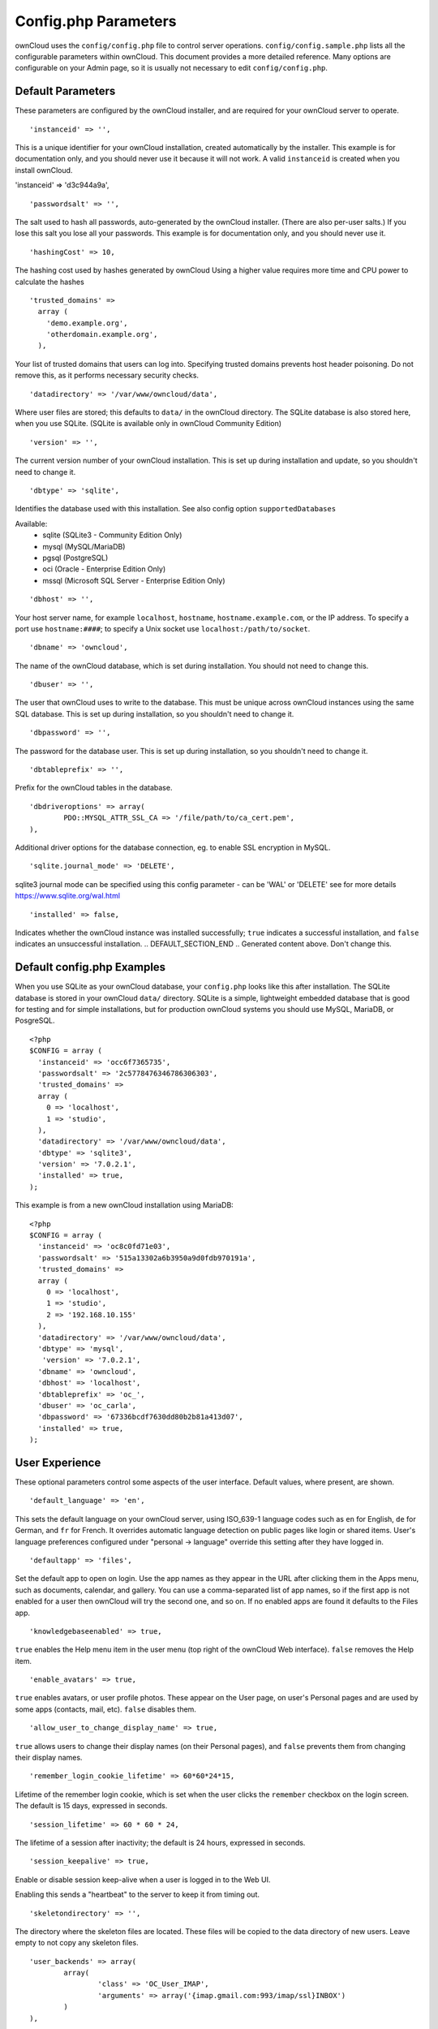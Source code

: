 Config.php Parameters
=====================
ownCloud uses the ``config/config.php`` file to control server operations.
``config/config.sample.php`` lists all the configurable parameters within
ownCloud. This document provides a more detailed reference. Many options are
configurable on your Admin page, so it is usually not necessary to edit
``config/config.php``.

.. Generated content below. Don't change this.
.. DEFAULT_SECTION_START


Default Parameters
------------------

These parameters are configured by the ownCloud installer, and are required
for your ownCloud server to operate.


::

	'instanceid' => '',

This is a unique identifier for your ownCloud installation, created
automatically by the installer. This example is for documentation only,
and you should never use it because it will not work. A valid ``instanceid``
is created when you install ownCloud.

'instanceid' => 'd3c944a9a',

::

	'passwordsalt' => '',

The salt used to hash all passwords, auto-generated by the ownCloud
installer. (There are also per-user salts.) If you lose this salt you lose
all your passwords. This example is for documentation only,
and you should never use it.

::

	'hashingCost' => 10,

The hashing cost used by hashes generated by ownCloud
Using a higher value requires more time and CPU power to calculate the hashes

::

	'trusted_domains' =>
	  array (
	    'demo.example.org',
	    'otherdomain.example.org',
	  ),

Your list of trusted domains that users can log into. Specifying trusted
domains prevents host header poisoning. Do not remove this, as it performs
necessary security checks.

::

	'datadirectory' => '/var/www/owncloud/data',

Where user files are stored; this defaults to ``data/`` in the ownCloud
directory. The SQLite database is also stored here, when you use SQLite. (SQLite is
available only in ownCloud Community Edition)

::

	'version' => '',

The current version number of your ownCloud installation. This is set up
during installation and update, so you shouldn't need to change it.

::

	'dbtype' => 'sqlite',

Identifies the database used with this installation. See also config option
``supportedDatabases``

Available:
	- sqlite (SQLite3 - Community Edition Only)
	- mysql (MySQL/MariaDB)
	- pgsql (PostgreSQL)
	- oci (Oracle - Enterprise Edition Only)
	- mssql (Microsoft SQL Server - Enterprise Edition Only)

::

	'dbhost' => '',

Your host server name, for example ``localhost``, ``hostname``,
``hostname.example.com``, or the IP address. To specify a port use
``hostname:####``; to specify a Unix socket use
``localhost:/path/to/socket``.

::

	'dbname' => 'owncloud',

The name of the ownCloud database, which is set during installation. You
should not need to change this.

::

	'dbuser' => '',

The user that ownCloud uses to write to the database. This must be unique
across ownCloud instances using the same SQL database. This is set up during
installation, so you shouldn't need to change it.

::

	'dbpassword' => '',

The password for the database user. This is set up during installation, so
you shouldn't need to change it.

::

	'dbtableprefix' => '',

Prefix for the ownCloud tables in the database.

::

	'dbdriveroptions' => array(
		PDO::MYSQL_ATTR_SSL_CA => '/file/path/to/ca_cert.pem',
	),

Additional driver options for the database connection, eg. to enable SSL
encryption in MySQL.

::

	'sqlite.journal_mode' => 'DELETE',

sqlite3 journal mode can be specified using this config parameter - can be 'WAL' or 'DELETE'
see for more details https://www.sqlite.org/wal.html

::

	'installed' => false,

Indicates whether the ownCloud instance was installed successfully; ``true``
indicates a successful installation, and ``false`` indicates an unsuccessful
installation.
.. DEFAULT_SECTION_END
.. Generated content above. Don't change this.

Default config.php Examples
---------------------------
When you use SQLite as your ownCloud database, your ``config.php`` looks like
this after installation. The SQLite database is stored in your ownCloud
``data/`` directory. SQLite is a simple, lightweight embedded database that
is good for testing and for simple installations, but for production ownCloud
systems you should use MySQL, MariaDB, or PosgreSQL.

::

  <?php
  $CONFIG = array (
    'instanceid' => 'occ6f7365735',
    'passwordsalt' => '2c5778476346786306303',
    'trusted_domains' =>
    array (
      0 => 'localhost',
      1 => 'studio',
    ),
    'datadirectory' => '/var/www/owncloud/data',
    'dbtype' => 'sqlite3',
    'version' => '7.0.2.1',
    'installed' => true,
  );

This example is from a new ownCloud installation using MariaDB::


  <?php
  $CONFIG = array (
    'instanceid' => 'oc8c0fd71e03',
    'passwordsalt' => '515a13302a6b3950a9d0fdb970191a',
    'trusted_domains' =>
    array (
      0 => 'localhost',
      1 => 'studio',
      2 => '192.168.10.155'
    ),
    'datadirectory' => '/var/www/owncloud/data',
    'dbtype' => 'mysql',
     'version' => '7.0.2.1',
    'dbname' => 'owncloud',
    'dbhost' => 'localhost',
    'dbtableprefix' => 'oc_',
    'dbuser' => 'oc_carla',
    'dbpassword' => '67336bcdf7630dd80b2b81a413d07',
    'installed' => true,
  );

.. Generated content below. Don't change this.
.. ALL_OTHER_SECTIONS_START


User Experience
---------------

These optional parameters control some aspects of the user interface. Default
values, where present, are shown.


::

	'default_language' => 'en',

This sets the default language on your ownCloud server, using ISO_639-1
language codes such as ``en`` for English, ``de`` for German, and ``fr`` for
French. It overrides automatic language detection on public pages like login
or shared items. User's language preferences configured under "personal ->
language" override this setting after they have logged in.

::

	'defaultapp' => 'files',

Set the default app to open on login. Use the app names as they appear in the
URL after clicking them in the Apps menu, such as documents, calendar, and
gallery. You can use a comma-separated list of app names, so if the first
app is not enabled for a user then ownCloud will try the second one, and so
on. If no enabled apps are found it defaults to the Files app.

::

	'knowledgebaseenabled' => true,

``true`` enables the Help menu item in the user menu (top right of the
ownCloud Web interface). ``false`` removes the Help item.

::

	'enable_avatars' => true,

``true`` enables avatars, or user profile photos. These appear on the User
page, on user's Personal pages and are used by some apps (contacts, mail,
etc). ``false`` disables them.

::

	'allow_user_to_change_display_name' => true,

``true`` allows users to change their display names (on their Personal
pages), and ``false`` prevents them from changing their display names.

::

	'remember_login_cookie_lifetime' => 60*60*24*15,

Lifetime of the remember login cookie, which is set when the user clicks the
``remember`` checkbox on the login screen. The default is 15 days, expressed
in seconds.

::

	'session_lifetime' => 60 * 60 * 24,

The lifetime of a session after inactivity; the default is 24 hours,
expressed in seconds.

::

	'session_keepalive' => true,

Enable or disable session keep-alive when a user is logged in to the Web UI.

Enabling this sends a "heartbeat" to the server to keep it from timing out.

::

	'skeletondirectory' => '',

The directory where the skeleton files are located. These files will be
copied to the data directory of new users. Leave empty to not copy any
skeleton files.

::

	'user_backends' => array(
		array(
			'class' => 'OC_User_IMAP',
			'arguments' => array('{imap.gmail.com:993/imap/ssl}INBOX')
		)
	),

The ``user_backends`` app (which needs to be enabled first) allows you to
configure alternate authentication backends. Supported backends are:
IMAP (OC_User_IMAP), SMB (OC_User_SMB), and FTP (OC_User_FTP).

Mail Parameters
---------------

These configure the email settings for ownCloud notifications and password
resets.


::

	'mail_domain' => 'example.com',

The return address that you want to appear on emails sent by the ownCloud
server, for example ``oc-admin@example.com``, substituting your own domain,
of course.

::

	'mail_from_address' => 'owncloud',

FROM address that overrides the built-in ``sharing-noreply`` and
``lostpassword-noreply`` FROM addresses.

::

	'mail_smtpdebug' => false,

Enable SMTP class debugging.

::

	'mail_smtpmode' => 'sendmail',

Which mode to use for sending mail: ``sendmail``, ``smtp``, ``qmail`` or
``php``.

If you are using local or remote SMTP, set this to ``smtp``.

If you are using PHP mail you must have an installed and working email system
on the server. The program used to send email is defined in the ``php.ini``
file.

For the ``sendmail`` option you need an installed and working email system on
the server, with ``/usr/sbin/sendmail`` installed on your Unix system.

For ``qmail`` the binary is /var/qmail/bin/sendmail, and it must be installed
on your Unix system.

::

	'mail_smtphost' => '127.0.0.1',

This depends on ``mail_smtpmode``. Specified the IP address of your mail
server host. This may contain multiple hosts separated by a semi-colon. If
you need to specify the port number append it to the IP address separated by
a colon, like this: ``127.0.0.1:24``.

::

	'mail_smtpport' => 25,

This depends on ``mail_smtpmode``. Specify the port for sending mail.

::

	'mail_smtptimeout' => 10,

This depends on ``mail_smtpmode``. This set an SMTP server timeout, in
seconds. You may need to increase this if you are running an anti-malware or
spam scanner.

::

	'mail_smtpsecure' => '',

This depends on ``mail_smtpmode``. Specify when you are using ``ssl`` or
``tls``, or leave empty for no encryption.

::

	'mail_smtpauth' => false,

This depends on ``mail_smtpmode``. Change this to ``true`` if your mail
server requires authentication.

::

	'mail_smtpauthtype' => 'LOGIN',

This depends on ``mail_smtpmode``. If SMTP authentication is required, choose
the authentication type as ``LOGIN`` (default) or ``PLAIN``.

::

	'mail_smtpname' => '',

This depends on ``mail_smtpauth``. Specify the username for authenticating to
the SMTP server.

::

	'mail_smtppassword' => '',

This depends on ``mail_smtpauth``. Specify the password for authenticating to
the SMTP server.

Proxy Configurations
--------------------


::

	'overwritehost' => '',

The automatic hostname detection of ownCloud can fail in certain reverse
proxy and CLI/cron situations. This option allows you to manually override
the automatic detection; for example ``www.example.com``, or specify the port
``www.example.com:8080``.

::

	'overwriteprotocol' => '',

When generating URLs, ownCloud attempts to detect whether the server is
accessed via ``https`` or ``http``. However, if ownCloud is behind a proxy
and the proxy handles the ``https`` calls, ownCloud would not know that
``ssl`` is in use, which would result in incorrect URLs being generated.

Valid values are ``http`` and ``https``.

::

	'overwritewebroot' => '',

ownCloud attempts to detect the webroot for generating URLs automatically.

For example, if ``www.example.com/owncloud`` is the URL pointing to the
ownCloud instance, the webroot is ``/owncloud``. When proxies are in use, it
may be difficult for ownCloud to detect this parameter, resulting in invalid
URLs.

::

	'overwritecondaddr' => '',

This option allows you to define a manual override condition as a regular
expression for the remote IP address. For example, defining a range of IP
addresses starting with ``10.0.0.`` and ending with 1 to 3:
``^10\.0\.0\.[1-3]$``

::

	'overwrite.cli.url' => '',

Use this configuration parameter to specify the base url for any urls which
are generated within ownCloud using any kind of command line tools (cron or
occ). The value should contain the full base URL:
``https://www.example.com/owncloud``

::

	'proxy' => '',

The URL of your proxy server, for example ``proxy.example.com:8081``.

::

	'proxyuserpwd' => '',

The optional authentication for the proxy to use to connect to the internet.

The format is: ``username:password``.

Deleted Items (trash bin)
-------------------------

These parameters control the Deleted files app.


::

	'trashbin_retention_obligation' => 30,

When the trash bin app is enabled (default), this is the number of days a
file will be kept in the trash bin. Default is 30 days.

::

	'trashbin_auto_expire' => true,

Disable or enable auto-expiration for the trash bin. By default
auto-expiration is enabled.

ownCloud Verifications
----------------------

ownCloud performs several verification checks. There are two options,
``true`` and ``false``.


::

	'appcodechecker' => true,

Checks an app before install whether it uses private APIs instead of the
proper public APIs. If this is set to true it will only allow to install or
enable apps that pass this check.

::

	'updatechecker' => true,

Check if ownCloud is up-to-date and shows a notification if a new version is
available.

::

	'has_internet_connection' => true,

Is ownCloud connected to the Internet or running in a closed network?

::

	'check_for_working_webdav' => true,

Allows ownCloud to verify a working WebDAV connection. This is done by
attempting to make a WebDAV request from PHP.

::

	'check_for_working_htaccess' => true,

This is a crucial security check on Apache servers that should always be set
to ``true``. This verifies that the ``.htaccess`` file is writable and works.

If it is not, then any options controlled by ``.htaccess``, such as large
file uploads, will not work. It also runs checks on the ``data/`` directory,
which verifies that it can't be accessed directly through the web server.

::

	'config_is_read_only' => false,

In certain environments it is desired to have a read-only config file.

When this switch is set to ``true`` ownCloud will not verify whether the
configuration is writable. However, it will not be possible to configure
all options via the web-interface. Furthermore, when updating ownCloud
it is required to make the config file writable again for the update
process.

Logging
-------


::

	'log_type' => 'owncloud',

By default the ownCloud logs are sent to the ``owncloud.log`` file in the
default ownCloud data directory.

If syslogging is desired, set this parameter to ``syslog``.
Setting this parameter to ``errorlog`` will use the PHP error_log function
for logging.

::

	'logfile' => 'owncloud.log',

Change the ownCloud logfile name from ``owncloud.log`` to something else.

::

	'loglevel' => 2,

Loglevel to start logging at. Valid values are: 0 = Debug, 1 = Info, 2 =
Warning, 3 = Error. The default value is Warning.

::

	'logdateformat' => 'F d, Y H:i:s',

This uses PHP.date formatting; see http://php.net/manual/en/function.date.php

::

	'logtimezone' => 'Europe/Berlin',

The default timezone for logfiles is UTC. You may change this; see
http://php.net/manual/en/timezones.php

::

	'log_query' => false,

Append all database queries and parameters to the log file. Use this only for
debugging, as your logfile will become huge.

::

	'cron_log' => true,

Log successful cron runs.

::

	'log_rotate_size' => false,

Enables log rotation and limits the total size of logfiles. The default is 0,
or no rotation. Specify a size in bytes, for example 104857600 (100 megabytes
= 100 * 1024 * 1024 bytes). A new logfile is created with a new name when the
old logfile reaches your limit. The total size of all logfiles is double the
``log_rotate_sizerotation`` value.

Alternate Code Locations
------------------------

Some of the ownCloud code may be stored in alternate locations.


::

	'3rdpartyroot' => '',

ownCloud uses some 3rd party PHP components to provide certain functionality.

These components are shipped as part of the software package and reside in
``owncloud/3rdparty``. Use this option to configure a different location.

::

	'3rdpartyurl' => '',

If you have an alternate ``3rdpartyroot``, you must also configure the URL as
seen by a Web browser.

::

	'customclient_desktop' =>
		'http://owncloud.org/sync-clients/',
	'customclient_android' =>
		'https://play.google.com/store/apps/details?id=com.owncloud.android',
	'customclient_ios' =>
		'https://itunes.apple.com/us/app/owncloud/id543672169?mt=8',

This section is for configuring the download links for ownCloud clients, as
seen in the first-run wizard and on Personal pages.

Apps
----

Options for the Apps folder, Apps store, and App code checker.


::

	'appstoreenabled' => true,

When enabled, admins may install apps from the ownCloud app store.

The app store is disabled by default for ownCloud Enterprise Edition

::

	'appstoreurl' => 'https://api.owncloud.com/v1',

The URL of the appstore to use.

::

	'apps_paths' => array(
		array(
			'path'=> '/var/www/owncloud/apps',
			'url' => '/apps',
			'writable' => true,
		),
	),

Use the ``apps_paths`` parameter to set the location of the Apps directory,
which should be scanned for available apps, and where user-specific apps
should be installed from the Apps store. The ``path`` defines the absolute
file system path to the app folder. The key ``url`` defines the HTTP web path
to that folder, starting from the ownCloud web root. The key ``writable``
indicates if a web server can write files to that folder.

::

	'appcodechecker' => true,

Checks an app before install whether it uses private APIs instead of the
proper public APIs. If this is set to true it will only allow to install or
enable apps that pass this check.





Previews
--------

ownCloud supports previews of image files, the covers of MP3 files, and text
files. These options control enabling and disabling previews, and thumbnail
size.


::

	'enable_previews' => true,

By default, ownCloud can generate previews for the following filetypes:

- Images files
- Covers of MP3 files
- Text documents

Valid values are ``true``, to enable previews, or
``false``, to disable previews

::

	'preview_max_x' => null,

The maximum width, in pixels, of a preview. A value of ``null`` means there
is no limit.

::

	'preview_max_y' => null,

The maximum height, in pixels, of a preview. A value of ``null`` means there
is no limit.

::

	'preview_max_scale_factor' => 10,

If a lot of small pictures are stored on the ownCloud instance and the
preview system generates blurry previews, you might want to consider setting
a maximum scale factor. By default, pictures are upscaled to 10 times the
original size. A value of ``1`` or ``null`` disables scaling.

::

	'preview_max_filesize_image' => 50,

max file size for generating image previews with imagegd (default behaviour)
If the image is bigger, it'll try other preview generators,
but will most likely show the default mimetype icon

Value represents the maximum filesize in megabytes
Default is 50
Set to -1 for no limit

::

	'preview_libreoffice_path' => '/usr/bin/libreoffice',

custom path for LibreOffice/OpenOffice binary

::

	'preview_office_cl_parameters' =>
		' --headless --nologo --nofirststartwizard --invisible --norestore '.
		'-convert-to pdf -outdir ',

Use this if LibreOffice/OpenOffice requires additional arguments.

::

	'enabledPreviewProviders' => array(
		'OC\Preview\Image',
		'OC\Preview\MP3',
		'OC\Preview\TXT',
		'OC\Preview\MarkDown'
	),

Only register providers that have been explicitly enabled

The following providers are enabled by default:

 - OC\\Preview\\Image
 - OC\\Preview\\MarkDown
 - OC\\Preview\\MP3
 - OC\\Preview\\TXT

The following providers are disabled by default due to performance or privacy
concerns:

 - OC\\Preview\\Illustrator
 - OC\\Preview\\Movie
 - OC\\Preview\\MSOffice2003
 - OC\\Preview\\MSOffice2007
 - OC\\Preview\\MSOfficeDoc
 - OC\\Preview\\OpenDocument
 - OC\\Preview\\PDF
 - OC\\Preview\\Photoshop
 - OC\\Preview\\Postscript
 - OC\\Preview\\StarOffice
 - OC\\Preview\\SVG
 - OC\\Preview\\TIFF

.. note:: Troubleshooting steps for the MS Word previews are available
   at the :doc:`../configuration_files/collaborative_documents_configuration`
   section of the Administrators Manual.

The following providers are not available in Microsoft Windows:

 - OC\\Preview\\Movie
 - OC\\Preview\\MSOfficeDoc
 - OC\\Preview\\MSOffice2003
 - OC\\Preview\\MSOffice2007
 - OC\\Preview\\OpenDocument
 - OC\\Preview\\StarOffice

LDAP
----

Global settings used by LDAP User and Group Backend


::

	'ldapUserCleanupInterval' => 51,

defines the interval in minutes for the background job that checks user
existance and marks them as ready to be cleaned up. The number is always
minutes. Setting it to 0 disables the feature.

See command line (occ) methods ldap:show-remnants and user:delete

Maintenance
-----------

These options are for halting user activity when you are performing server
maintenance.


::

	'maintenance' => false,

Enable maintenance mode to disable ownCloud

If you want to prevent users to login to ownCloud before you start doing some
maintenance work, you need to set the value of the maintenance parameter to
true. Please keep in mind that users who are already logged-in are kicked out
of ownCloud instantly.

::

	'singleuser' => false,

When set to ``true``, the ownCloud instance will be unavailable for all users
who are not in the ``admin`` group.

SSL
---


::

	'forcessl' => false,

Change this to ``true`` to require HTTPS for all connections, and to reject
HTTP requests.

::

	'forceSSLforSubdomains' => false,

Change this to ``true`` to require HTTPS connections also for all subdomains.

Works only together when `forcessl` is set to true.

::

	'openssl' => array(
		'config' => '/absolute/location/of/openssl.cnf',
	),

Extra SSL options to be used for configuration.

Miscellaneous
-------------


::

	'blacklisted_files' => array('.htaccess'),

Blacklist a specific file or files and disallow the upload of files
with this name. ``.htaccess`` is blocked by default.

WARNING: USE THIS ONLY IF YOU KNOW WHAT YOU ARE DOING.

::

	'share_folder' => '/',

Define a default folder for shared files and folders other than root.

::

	'theme' => '',

If you are applying a theme to ownCloud, enter the name of the theme here.

The default location for themes is ``owncloud/themes/``.

::

	'xframe_restriction' => true,

X-Frame-Restriction is a header which prevents browsers from showing the site
inside an iframe. This is be used to prevent clickjacking. It is risky to
disable this, so leave it set at ``true``.

::

	'cipher' => 'AES-256-CFB',

The default cipher for encrypting files. Currently AES-128-CFB and
AES-256-CFB are supported.

::

	'redis' => array(
		'host' => 'localhost', // can also be a unix domain socket: '/tmp/redis.sock'
		'port' => 6379,
		'timeout' => 0.0
	),

Connection details for redis to use for memory caching.

Redis is only used if other memory cache options (xcache, apc, apcu) are
not available.

::

	'memcached_servers' => array(
		// hostname, port and optional weight. Also see:
		// http://www.php.net/manual/en/memcached.addservers.php
		// http://www.php.net/manual/en/memcached.addserver.php
		array('localhost', 11211),
		//array('other.host.local', 11211),
	),

Server details for one or more memcached servers to use for memory caching.

Memcache is only used if other memory cache options (xcache, apc, apcu, redis) are
not available.

::

	'cache_path' => '',

Location of the cache folder, defaults to ``data/$user/cache`` where
``$user`` is the current user. When specified, the format will change to
``$cache_path/$user`` where ``$cache_path`` is the configured cache directory
and ``$user`` is the user.

::

	'quota_include_external_storage' => false,

EXPERIMENTAL: option whether to include external storage in quota
calculation, defaults to false.

::

	'filesystem_check_changes' => 1,

Specifies how often the filesystem is checked for changes made outside
ownCloud.

0 -> Never check the filesystem for outside changes, provides a performance
increase when it's certain that no changes are made directly to the
filesystem

1 -> Check each file or folder at most once per request, recommended for
general use if outside changes might happen.

2 -> Check every time the filesystem is used, causes a performance hit when
using external storages, not recommended for regular use.

::

	'asset-pipeline.enabled' => false,

All css and js files will be served by the web server statically in one js
file and one css file if this is set to ``true``.

::

	'assetdirectory' => '/var/www/owncloud',

The parent of the directory where css and js assets will be stored if
piplelining is enabled; this defaults to the ownCloud directory. The assets
will be stored in a subdirectory of this directory named 'assets'. The
server *must* be configured to serve that directory as $WEBROOT/assets.

You will only likely need to change this if the main ownCloud directory
is not writeable by the web server in your configuration.

::

	'mount_file' => 'data/mount.json',

Where ``mount.json`` file should be stored, defaults to ``data/mount.json``

::

	'filesystem_cache_readonly' => false,

When ``true``, prevent ownCloud from changing the cache due to changes in the
filesystem for all storage.

::

	'objectstore' => array(
		'class' => 'OC\\Files\\ObjectStore\\Swift',
		'arguments' => array(
			// trystack will user your facebook id as the user name
			'username' => 'facebook100000123456789',
			// in the trystack dashboard go to user -> settings -> API Password to
			// generate a password
			'password' => 'Secr3tPaSSWoRdt7',
			// must already exist in the objectstore, name can be different
			'container' => 'owncloud',
			// create the container if it does not exist. default is false
			'autocreate' => true,
			// required, dev-/trystack defaults to 'RegionOne'
			'region' => 'RegionOne',
			// The Identity / Keystone endpoint
			'url' => 'http://8.21.28.222:5000/v2.0',
			// required on dev-/trystack
			'tenantName' => 'facebook100000123456789',
			// dev-/trystack uses swift by default, the lib defaults to 'cloudFiles'
			// if omitted
			'serviceName' => 'swift',
		),
	),

The example below shows how to configure ownCloud to store all files in a
swift object storage.

It is important to note that ownCloud in object store mode will expect
exclusive access to the object store container because it only stores the
binary data for each file. The metadata is currently kept in the local
database for performance reasons.

WARNING: The current implementation is incompatible with any app that uses
direct file IO and circumvents our virtual filesystem. That includes
Encryption and Gallery. Gallery will store thumbnails directly in the
filesystem and encryption will cause severe overhead because key files need
to be fetched in addition to any requested file.

One way to test is applying for a trystack account at http://trystack.org/

::

	'supportedDatabases' => array(
		'sqlite',
		'mysql',
		'pgsql',
		'oci',
		'mssql'
	),

Database types that are supported for installation.

Available:
	- sqlite (SQLite3 - Community Edition Only)
	- mysql (MySQL)
	- pgsql (PostgreSQL)
	- oci (Oracle - Enterprise Edition Only)
	- mssql (Microsoft SQL Server - Enterprise Edition Only)

::

	'custom_csp_policy' =>
		"default-src 'self'; script-src 'self' 'unsafe-eval'; ".
		"style-src 'self' 'unsafe-inline'; frame-src *; img-src *; ".
		"font-src 'self' data:; media-src *; connect-src *",

Custom CSP policy, changing this will overwrite the standard policy

All other config options
------------------------


::

	'secret' => '',

Secret used by ownCloud for various purposes, e.g. to encrypt data. If you
lose this string there will be data corruption.

::

	'trusted_proxies' => array('203.0.113.45', '198.51.100.128'),

List of trusted proxy servers

::

	'forwarded_for_headers' => array('HTTP_X_FORWARDED', 'HTTP_FORWARDED_FOR'),

Headers that should be trusted as client IP address in combination with
`trusted_proxies`

::

	'max_filesize_animated_gifs_public_sharing' => 10,

max file size for animating gifs on public-sharing-site.

If the gif is bigger, it'll show a static preview

Value represents the maximum filesize in megabytes
Default is 10
Set to -1 for no limit

::

	'copied_sample_config' => true,

This entry is just here to show a warning in case somebody copied the sample
configuration. DO NOT ADD THIS SWITCH TO YOUR CONFIGURATION!

If you, brave person, have read until here be aware that you should not
modify *ANY* settings in this file without reading the documentation.

.. ALL_OTHER_SECTIONS_END
.. Generated content above. Don't change this.
